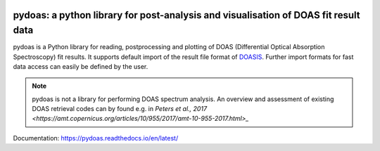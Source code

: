 |CI| |docs|

pydoas: a python library for post-analysis and visualisation of DOAS fit result data
====================================================================================

pydoas is a Python library for reading, postprocessing and plotting of DOAS (Differential Optical Absorption Spectroscopy) fit results. 
It supports default import of the result file format of
`DOASIS <https://hci.iwr.uni-heidelberg.de/content/doasis-framework-design-doas>`_. 
Further import formats for fast data access can easily be defined by the user.

.. note::

  pydoas is not a library for performing DOAS spectrum analysis. An overview and assessment of existing DOAS
  retrieval codes can by found e.g. in `Peters et al., 2017 <https://amt.copernicus.org/articles/10/955/2017/amt-10-955-2017.html>_`

Documentation: https://pydoas.readthedocs.io/en/latest/

.. |CI| image:: https://github.com/jgliss/pydoas/actions/workflows/CI.yml/badge.svg
    :target: https://github.com/jgliss/pydoas/actions/

.. |docs| image:: https://readthedocs.org/projects/pydoas/badge/?version=latest
    :target: https://pydoas.readthedocs.io/en/latest/?badge=latest
